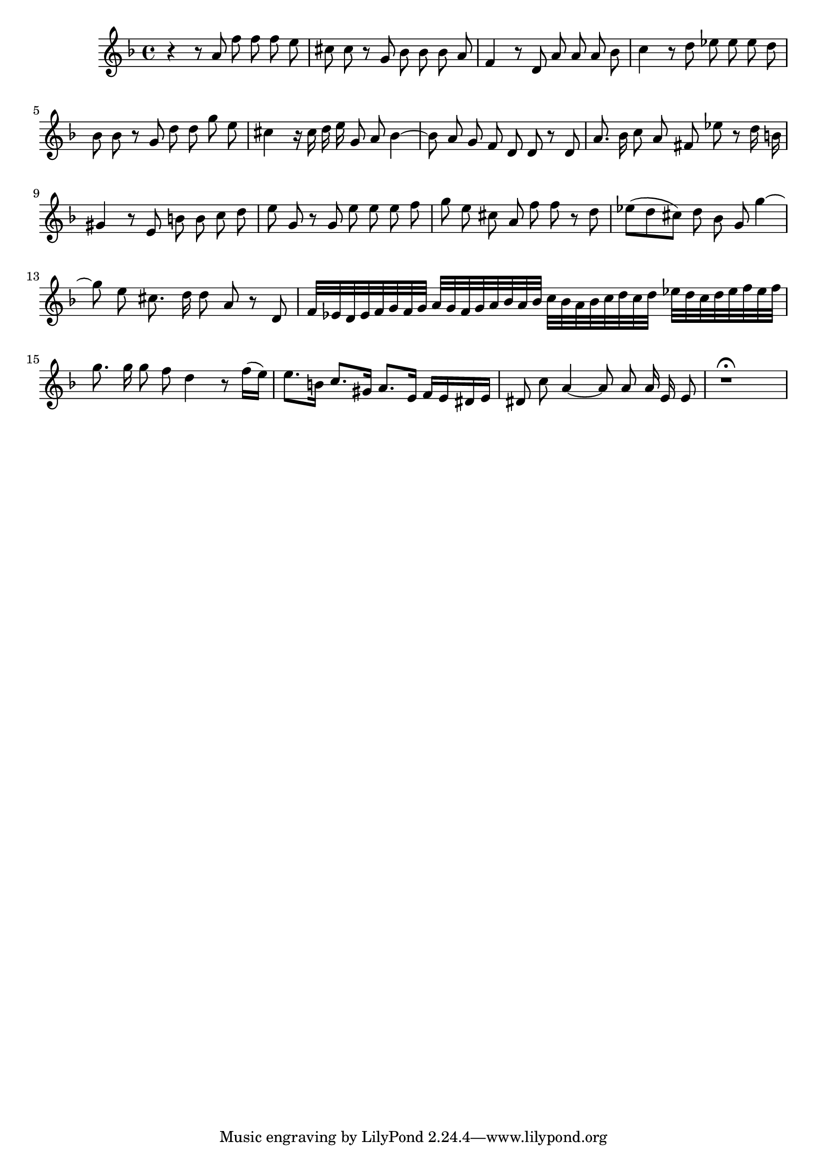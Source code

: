 \relative c' {
  \key d \minor
  \time 4/4
  \autoBeamOff
  
  r4 r8 a' f' f f e
  cis cis r8 g bes bes bes a
  f4 r8 d a' a a bes
  c4 r8 d es es es d
  bes bes r8 g d' d g e
  cis4 r16 cis d e g,8 a bes4 ~
  bes8 a g f d d r8 d
  a'8. bes16 c8 a fis es' r d16 b
  gis4 r8 e b' b c d
  e g, r g e' e e f
  g e cis a f' f r d
  es([ d cis]) d bes g g'4 ~
  g8 e cis8. d16 d8 a r d,
  f32[ es d es f g f g] a[ g f g a bes a bes]
    c[ bes a bes c d c d] es[ d c d es f es f]
  g8. g16 g8 f d4 r8 f16[( e)]
  e8.[ b16] c8.[ gis16] a8.[ e16] f[ e dis e]
  dis8 c' a4 ~ a8 a a16 e e8
  r1\fermata
}